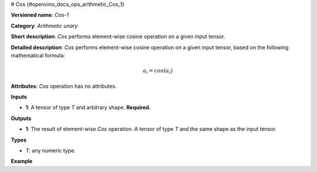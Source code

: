 # Cos {#openvino_docs_ops_arithmetic_Cos_1}


.. meta::
  :description: Learn about Cos-1 - an element-wise, arithmetic operation, which 
                can be performed on a single tensor in OpenVINO.

**Versioned name**: *Cos-1*

**Category**: *Arithmetic unary*

**Short description**: *Cos* performs element-wise cosine operation on a given input tensor.

**Detailed description**: *Cos* performs element-wise cosine operation on a given input tensor, based on the following mathematical formula:

.. math::
   
   a_{i} = cos(a_{i})

**Attributes**: *Cos* operation has no attributes.

**Inputs**

* **1**: A tensor of type *T* and arbitrary shape. **Required.**

**Outputs**

* **1**: The result of element-wise *Cos* operation. A tensor of type *T* and the same shape as the input tensor.

**Types**

* *T*: any numeric type.

**Example**

.. code-block:: xml
   :force:
   
   <layer ... type="Cos">
       <input>
           <port id="0">
               <dim>256</dim>
               <dim>56</dim>
           </port>
       </input>
       <output>
           <port id="1">
               <dim>256</dim>
               <dim>56</dim>
           </port>
       </output>
   </layer>

